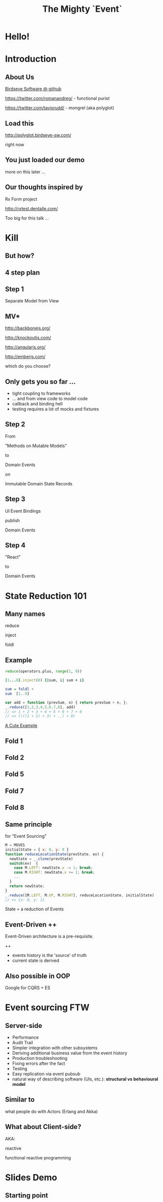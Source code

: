 #+TITLE: The Mighty `Event`
# a cheatcode to `reduce` complexity and unlock super-powers
* preamble                                                         :noexport:
  :PROPERTIES:
  :ID:       85cae6d5-b9cd-477a-82ae-d66ddee43a71
  :ADDED:    [2013-01-15 Tue 14:15]
  :CLOCK-WHEN-ADDED: 0561c461-4727-4c1e-9cae-1d057b59f178
  :END:
#+FILETAGS: birdseye
#+CATEGORY: bsw
#+STARTUP: hidestars hideblocks
* [[file:assets/mario_beat.gif]]
  :PROPERTIES:
  :ID:       71a71e4e-356e-46f0-9e51-49cfaa879a30
  :ADDED:    [2013-01-22 Tue 16:35]
  :CLOCK-WHEN-ADDED: ae3ae532-9e8d-4017-9e05-6268e73cc66d
  :END:
** notes                                                           :noexport:
   :PROPERTIES:
   :ID:       1c5c6e32-0cc1-4bba-aed5-733f7ca8eec2
   :ADDED:    [2013-01-22 Tue 16:37]
   :CLOCK-WHEN-ADDED: ae3ae532-9e8d-4017-9e05-6268e73cc66d
   :END:

http://thechive.com/2011/02/24/video-game-gifs-are-what-i-want-to-see-at-the-pearly-gates/

* [[file:assets/vandam.gif]]
  :PROPERTIES:
  :ID:       a4486f84-b870-4b48-b701-f0c0547192ef
  :ADDED:    [2013-01-22 Tue 16:34]
  :CLOCK-WHEN-ADDED: ae3ae532-9e8d-4017-9e05-6268e73cc66d
  :END:
* [[file:assets/conan.gif]]
  :PROPERTIES:
  :ID:       4ddaf7e0-40aa-4674-a9de-7dba9c7d1637
  :ADDED:    [2013-01-22 Tue 16:33]
  :CLOCK-WHEN-ADDED: ae3ae532-9e8d-4017-9e05-6268e73cc66d
  :END:
* [[file:assets/mike_tyson_s_punchout.gif]]
  :PROPERTIES:
  :ID:       b5a8f5e7-90e4-46ed-8874-51c4a9bd7cde
  :ADDED:    [2013-01-22 Tue 16:30]
  :CLOCK-WHEN-ADDED: ae3ae532-9e8d-4017-9e05-6268e73cc66d
  :END:
* Hello!
  :PROPERTIES:
  :ID:       1b98e6e2-d6be-4f69-b16b-f7584b4d841f
  :ADDED:    [2013-01-18 Fri 14:05]
  :CLOCK-WHEN-ADDED: 53a8d1a0-84d0-4b88-b435-bd9088b200f4
  :END:
#  Warm up // animated gif of an arcade game youtube Contra Video

* Introduction
  :PROPERTIES:
  :ID:       f7b0f8fe-8407-496e-b98a-e18a42382b89
  :ADDED:    [2013-01-15 Tue 15:17]
  :CLOCK-WHEN-ADDED: 19abdd4a-3256-4255-85bb-ca6a252024c0
  :END:
** About Us
   :PROPERTIES:
   :ID:       c8957be1-7cb1-4e9c-8851-061af0e51e1c
   :ADDED:    [2013-01-22 Tue 13:33]
   :CLOCK-WHEN-ADDED: ae3ae532-9e8d-4017-9e05-6268e73cc66d
   :END:

[[https://github.com/BirdseyeSoftware?tab%3Dmembers%0A][Birdseye Software @ github]]

https://twitter.com/romanandreg/ - functional purist

https://twitter.com/tavisrudd/ - mongrel (aka polyglot)
** Load this 
   :PROPERTIES:
   :ID:       b82b5460-f999-411e-8369-ecf58901d790
   :ADDED:    [2013-01-22 Tue 14:02]
   :CLOCK-WHEN-ADDED: ae3ae532-9e8d-4017-9e05-6268e73cc66d
   :END:

http://polyglot.birdseye-sw.com/

right now

** You just loaded our demo
   :PROPERTIES:
   :ID:       1cb81f83-e315-40b3-a093-e1fbdf1ca7eb
   :ADDED:    [2013-01-22 Tue 14:04]
   :CLOCK-WHEN-ADDED: ae3ae532-9e8d-4017-9e05-6268e73cc66d
   :END:
more on this later ...
** Our thoughts inspired by 
   :PROPERTIES:
   :ID:       cd9f62ee-1cab-4d2a-b755-453b3f1a0657
   :ADDED:    [2013-01-22 Tue 13:30]
   :CLOCK-WHEN-ADDED: ae3ae532-9e8d-4017-9e05-6268e73cc66d
   :END:

Rx Form project 

http://rxtest.dentalle.com/

Too big for this talk ...

* Kill
  :PROPERTIES:
  :ID:       1ec8b943-f488-4a08-8b63-6e61756b23e2
  :ADDED:    [2013-01-22 Tue 13:22]
  :CLOCK-WHEN-ADDED: ae3ae532-9e8d-4017-9e05-6268e73cc66d
  :END:

 [[file:assets/spaghetti-monster.jpg]] 
** But how?
   :PROPERTIES:
   :ID:       bcc2468a-7184-442e-85c9-165a676da3d1
   :ADDED:    [2013-01-22 Tue 13:38]
   :CLOCK-WHEN-ADDED: ae3ae532-9e8d-4017-9e05-6268e73cc66d
   :END:
** 4 step plan
   :PROPERTIES:
   :ID:       fc2210ff-2c2b-485b-aeba-00772ff9eef9
   :ADDED:    [2013-01-22 Tue 14:07]
   :CLOCK-WHEN-ADDED: ae3ae532-9e8d-4017-9e05-6268e73cc66d
   :END:
** Step 1
   :PROPERTIES:
   :ID:       64970cb7-5c56-4f20-a60b-e9b8c9152dca
   :ADDED:    [2013-01-22 Tue 13:39]
   :CLOCK-WHEN-ADDED: ae3ae532-9e8d-4017-9e05-6268e73cc66d
   :END:
   Separate Model from View
** MV*
   :PROPERTIES:
   :ID:       d9c27aa5-19db-4126-aa7a-6acbbf76026b
   :ADDED:    [2013-01-22 Tue 13:41]
   :CLOCK-WHEN-ADDED: ae3ae532-9e8d-4017-9e05-6268e73cc66d
   :END:

http://backbonejs.org/

http://knockoutjs.com/

http://angularjs.org/

http://emberjs.com/

   which do you choose?

** Only gets you so far ...
   :PROPERTIES:
   :ID:       44a57f51-624a-4813-923d-72041ef4d591
   :ADDED:    [2013-01-15 Tue 15:29]
   :CLOCK-WHEN-ADDED: 19abdd4a-3256-4255-85bb-ca6a252024c0
   :END:
    - tight coupling to frameworks
    - ... and from view code to model code 
    - callback and binding hell
    - testing requires a lot of mocks and fixtures

** Step 2
   :PROPERTIES:
   :ID:       d943c85e-398b-409c-84a3-45fbbcc3cf0d
   :ADDED:    [2013-01-22 Tue 13:46]
   :CLOCK-WHEN-ADDED: ae3ae532-9e8d-4017-9e05-6268e73cc66d
   :END:
   From 

   "Methods on Mutable Models"

   to

   Domain Events 

   on

   Immutable Domain State Records

** Step 3
   :PROPERTIES:
   :ID:       7e700bd8-febf-434d-a9b2-83022d12b4ee
   :ADDED:    [2013-01-22 Tue 13:55]
   :CLOCK-WHEN-ADDED: ae3ae532-9e8d-4017-9e05-6268e73cc66d
   :END:

UI Event Bindings

publish 

Domain Events

** Step 4
   :PROPERTIES:
   :ID:       a901c5d3-2d9a-4a06-b7b3-1d34dd280f2b
   :ADDED:    [2013-01-22 Tue 13:59]
   :CLOCK-WHEN-ADDED: ae3ae532-9e8d-4017-9e05-6268e73cc66d
   :END:
"React"

to 

Domain Events
  
** [[file:assets/summary_diag.png]]
   :PROPERTIES:
   :ID:       53a716a2-a5ab-4d3e-956d-485a0fbe5bed
   :ADDED:    [2013-01-22 Tue 14:07]
   :CLOCK-WHEN-ADDED: ae3ae532-9e8d-4017-9e05-6268e73cc66d
   :END:

* State Reduction 101
  :PROPERTIES:
  :ID:       d2c4fe95-c2b2-48c5-9515-a67645a0971e
  :ADDED:    [2013-01-22 Tue 14:09]
  :CLOCK-WHEN-ADDED: ae3ae532-9e8d-4017-9e05-6268e73cc66d
  :END:
** Many names
   :PROPERTIES:
   :ID:       f653878c-97d0-49ec-814f-3345af8d6930
   :ADDED:    [2013-01-22 Tue 14:10]
   :CLOCK-WHEN-ADDED: ae3ae532-9e8d-4017-9e05-6268e73cc66d
   :END:

reduce

inject

foldl
*** notes                                                          :noexport:
- http://www.globalnerdy.com/2008/09/03/enumerating-enumerable-a-cute-trick-for-explaining-inject-reduce-fold/
- syntactic 'inject'ion of operator between args
- show basics of left fold with integers or some non-event inputs

** Example
   :PROPERTIES:
   :ID:       e1a935fd-f3ad-44f6-9b83-b897d73fc312
   :ADDED:    [2013-01-22 Tue 14:24]
   :CLOCK-WHEN-ADDED: ae3ae532-9e8d-4017-9e05-6268e73cc66d
   :END:
#+begin_src python
reduce(operators.plus, range(1, 9))
#+end_src

#+begin_src ruby
[1...8].inject(0) {|sum, i| sum + i}
#+end_src

#+begin_src haskell
sum = foldl +
sum  [1..9]
#+end_src

#+begin_src javascript
var add = function (prevSum, n) { return prevSum + n; };
_.reduce([1,2,3,4,5,6,7,8], add)
// => 1 + 2 + 3 + 4 + 5 + 6 + 7 + 8
// => ((((1 + 2) + 3) + ..) + 8)
#+end_src

[[http://www.globalnerdy.com/2008/09/03/enumerating-enumerable-a-cute-trick-for-explaining-inject-reduce-fold/][A Cute Example]]

** Fold 1
   :PROPERTIES:
   :ID:       ef8dfd33-05c3-453a-847f-30512d875268
   :ADDED:    [2013-01-22 Tue 14:13]
   :CLOCK-WHEN-ADDED: ae3ae532-9e8d-4017-9e05-6268e73cc66d
   :END:
 [[file:assets/fold_1.jpg]] 

** Fold 2
   :PROPERTIES:
   :ID:       63a3db05-5bf1-4055-a229-d18b4700627f
   :ADDED:    [2013-01-22 Tue 14:21]
   :CLOCK-WHEN-ADDED: ae3ae532-9e8d-4017-9e05-6268e73cc66d
   :END:
 [[file:assets/fold_2.jpg]] 

** Fold 5
   :PROPERTIES:
   :ID:       7959543a-fea4-47e2-b37b-c7282b6407d4
   :ADDED:    [2013-01-22 Tue 14:21]
   :CLOCK-WHEN-ADDED: ae3ae532-9e8d-4017-9e05-6268e73cc66d
   :END:
 [[file:assets/fold_5.jpg]] 

** Fold 7
   :PROPERTIES:
   :ID:       863b994e-2a32-4efb-a465-09bc8d15744e
   :ADDED:    [2013-01-22 Tue 14:22]
   :CLOCK-WHEN-ADDED: ae3ae532-9e8d-4017-9e05-6268e73cc66d
   :END:
 [[file:assets/fold_7.jpg]] 

** Fold 8
   :PROPERTIES:
   :ID:       f0984215-95d0-49a7-9e66-c571dac4b265
   :ADDED:    [2013-01-22 Tue 14:22]
   :CLOCK-WHEN-ADDED: ae3ae532-9e8d-4017-9e05-6268e73cc66d
   :END:
 [[file:assets/fold_8.jpg]] 

** Same principle
   :PROPERTIES:
   :ID:       18188680-29e9-405a-9f1f-5de885113285
   :ADDED:    [2013-01-22 Tue 14:30]
   :CLOCK-WHEN-ADDED: ae3ae532-9e8d-4017-9e05-6268e73cc66d
   :END:
for "Event Sourcing"

#+begin_src javascript
M = MOVES
initialState = { x: 0, y: 0 }
function reduceLocationState(prevState, ev) {
  newState = _.clone(prevState)
  switch(ev)  {
    case M.LEFT: newState.x -= 1; break;
    case M.RIGHT: newState.x += 1; break;
    ...
  }
  return newState;
}
_.reduce([M.LEFT, M.UP, M.RIGHT], reduceLocationState, initialState)
// => {x: 0, y: 1}
#+end_src
State = a reduction of Events

** Event-Driven ++
   :PROPERTIES:
   :ID:       fb998830-abb3-48c1-957d-fb513c1b7c50
   :ADDED:    [2013-01-22 Tue 13:23]
   :CLOCK-WHEN-ADDED: ae3ae532-9e8d-4017-9e05-6268e73cc66d
   :END:
   Event-Driven architecture is a pre-requisite.

   ++
   - events history is the 'source' of truth
   - current state is derived

*** notes                                                          :noexport:
   :PROPERTIES:
   :ID:       2764747a-929e-48f2-ac7a-50e23d5cee92
   :ADDED:    [2013-01-21 Mon 18:23]
   :CLOCK-WHEN-ADDED: 3d26f083-9b74-40bb-bca0-a384c7dff118
   :END:
- short standard def, non-functional
  - link to a few examples, mention CQRS, etc.
- emphasize difference between event-driven and event-sourced

** Also possible in OOP
   :PROPERTIES:
   :ID:       32ab6659-f224-44cc-a39c-a4bbf05a548f
   :ADDED:    [2013-01-22 Tue 13:24]
   :CLOCK-WHEN-ADDED: ae3ae532-9e8d-4017-9e05-6268e73cc66d
   :END:

Google for CQRS + ES

* Event sourcing FTW
  :PROPERTIES:
  :ID:       92922c70-3855-48ca-8b1a-3ef1c989a16a
  :ADDED:    [2013-01-15 Tue 15:50]
  :CLOCK-WHEN-ADDED: 19abdd4a-3256-4255-85bb-ca6a252024c0
  :END:
** Server-side
   :PROPERTIES:
   :ID:       5f0aef28-04a6-4949-8c9e-80caf3d47eb1
   :ADDED:    [2013-01-15 Tue 15:51]
   :CLOCK-WHEN-ADDED: 19abdd4a-3256-4255-85bb-ca6a252024c0
   :END:

 - Performance
 - Audit Trail
 - Simpler integration with other subsystems
 - Deriving additional business value from the event history
 - Production troubleshooting
 - Fixing errors after the fact
 - Testing 
 - Easy replication via event pubsub
 - natural way of describing software (UIs, etc.):
   *structural vs behavioural model*

*** notes                                                          :noexport:
    :PROPERTIES:
    :ID:       f6442566-6e54-43e6-8bef-68689d21340b
    :ADDED:    [2013-01-21 Mon 18:20]
    :CLOCK-WHEN-ADDED: 3d26f083-9b74-40bb-bca0-a384c7dff118
    :END:
Mention and provides links to a couple server-side examples.
Mention CQRS.
http://msdn.microsoft.com/en-us/library/jj591559.aspx

 Benefits listed on msdn:
 - Performance
 - Audit Trail
 - Simpler integration with other subsystems
 - Deriving additional business value from the event history
 - Production troubleshooting
 - Fixing errors after the fact
 - Testing 
 - Easy replication via event pubsub
 - natural way of describing software (UIs, etc.) 
   ==structural vs behavioural model==

** Similar to 
   :PROPERTIES:
   :ID:       c244f1da-da84-4ebb-8010-a86f6080c660
   :ADDED:    [2013-01-22 Tue 15:14]
   :CLOCK-WHEN-ADDED: ae3ae532-9e8d-4017-9e05-6268e73cc66d
   :END:
 what people do with Actors (Erlang and Akka)
** What about Client-side?
   :PROPERTIES:
   :ID:       7c4a5710-4202-4a3b-aae6-1e435359c903
   :ADDED:    [2013-01-15 Tue 15:51]
   :CLOCK-WHEN-ADDED: 19abdd4a-3256-4255-85bb-ca6a252024c0
   :END:

   AKA: 

   reactive 

   functional reactive programming

*** notes                                                          :noexport:
    :PROPERTIES:
    :ID:       5c274cd9-cc57-4edb-890d-58afe977be52
    :ADDED:    [2013-01-21 Mon 18:22]
    :CLOCK-WHEN-ADDED: 3d26f083-9b74-40bb-bca0-a384c7dff118
    :END:
  - explicit domain events and event loop instead of direct method
    calls / callback binding to UI events
  - domain state is a reduction over the domain events (not the UI
    events)
  - UI events are translated into domain events
  - changes in domain state trigger partial view update...
  - test cases and fixture generation (generative style)


* Slides Demo
  :PROPERTIES:
  :ID:       15c0642f-faec-4eb7-ab75-6aff5ff4a21d
  :ADDED:    [2013-01-22 Tue 13:29]
  :CLOCK-WHEN-ADDED: ae3ae532-9e8d-4017-9e05-6268e73cc66d
  :END:
** Starting point
   :PROPERTIES:
   :ID:       d26f75e8-e8e7-4af9-97bf-b972d0b0daac
   :ADDED:    [2013-01-22 Tue 14:57]
   :CLOCK-WHEN-ADDED: ae3ae532-9e8d-4017-9e05-6268e73cc66d
   :END:
[[https://github.com/hakimel/reveal.js/blob/master/js/reveal.js%0A][Reveal.js @ github]]

All in one

State in the DOM

UI event handling directly bound to state.

** Hard to extend ...
   :PROPERTIES:
   :ID:       59bfd992-5211-46a2-be0a-799ca1210eb4
   :ADDED:    [2013-01-22 Tue 15:01]
   :CLOCK-WHEN-ADDED: ae3ae532-9e8d-4017-9e05-6268e73cc66d
   :END:

** Skipping an MV* re-implementation
   :PROPERTIES:
   :ID:       ac6087b3-578a-45b7-9085-b4bd5d1b1415
   :ADDED:    [2013-01-15 Tue 15:52]
   :CLOCK-WHEN-ADDED: 19abdd4a-3256-4255-85bb-ca6a252024c0
   :END:
     
** Straight to rx.js + faye
   :PROPERTIES:
   :ID:       6bc74694-410d-41a5-be72-a6d223d1be1e
   :ADDED:    [2013-01-22 Tue 15:05]
   :CLOCK-WHEN-ADDED: ae3ae532-9e8d-4017-9e05-6268e73cc66d
   :END:

** Rx.js 
   :PROPERTIES:
   :ID:       a4d319cc-e8ae-4e0c-93f9-13461d811d63
   :ADDED:    [2013-01-22 Tue 15:09]
   :CLOCK-WHEN-ADDED: ae3ae532-9e8d-4017-9e05-6268e73cc66d
   :END:
[[https://github.com/Reactive-Extensions/RxJS][Rx.js @ github]]

[[http://msdn.microsoft.com/en-us/data/gg577609.aspx][Rx extension on MSDN]]

from MS' delta team (Erik Meijer, etc.) 

inspired by similar work in Haskell


** Faye
   :PROPERTIES:
   :ID:       7e92f1ff-a042-4c0d-9788-207b7813a3af
   :ADDED:    [2013-01-22 Tue 15:09]
   :CLOCK-WHEN-ADDED: ae3ae532-9e8d-4017-9e05-6268e73cc66d
   :END:
[[http://faye.jcoglan.com/][Faye: great pubsub for js]]

similar to socket.io

** Pipes
   :PROPERTIES:
   :ID:       8c793ec5-138d-4826-8128-bb22b507f571
   :ADDED:    [2013-01-22 Tue 14:54]
   :CLOCK-WHEN-ADDED: ae3ae532-9e8d-4017-9e05-6268e73cc66d
   :END:
streams

channels
** [[file:assets/summary_diag.png]]
   :PROPERTIES:
   :ID:       a57873d4-fc80-44bc-9679-2eae31de00f8
   :ADDED:    [2013-01-22 Tue 16:39]
   :CLOCK-WHEN-ADDED: ae3ae532-9e8d-4017-9e05-6268e73cc66d
   :END:
** UI Events
   :PROPERTIES:
   :ID:       37b624c8-ebe1-401c-9cb1-93e2058bbadc
   :ADDED:    [2013-01-22 Tue 16:40]
   :CLOCK-WHEN-ADDED: ae3ae532-9e8d-4017-9e05-6268e73cc66d
   :END:
* Testing benefits
  :PROPERTIES:
  :ID:       182de6ac-ea75-4cd2-9167-82c4cd56fcfc
  :ADDED:    [2013-01-15 Tue 16:48]
  :CLOCK-WHEN-ADDED: 0561c461-4727-4c1e-9cae-1d057b59f178
  :END:
** Events can be captured / replayed remotely
   :PROPERTIES:
   :ID:       1776eec1-846c-4f45-8f1a-dbf97e10835d
   :ADDED:    [2013-01-22 Tue 15:12]
   :CLOCK-WHEN-ADDED: ae3ae532-9e8d-4017-9e05-6268e73cc66d
   :END:
** Works well with generative testing
  :PROPERTIES:
  :ID:       d002d2cf-8ca5-49c5-b77c-82e0c42661b8
  :ADDED:    [2013-01-15 Tue 16:48]
  :CLOCK-WHEN-ADDED: 0561c461-4727-4c1e-9cae-1d057b59f178
  :END:
** Is simple to model scenarios
   :PROPERTIES:
   :ID:       0ec5156f-fa0e-406a-9d67-eed5ff8240bd
   :ADDED:    [2013-01-15 Tue 16:48]
   :CLOCK-WHEN-ADDED: 0561c461-4727-4c1e-9cae-1d057b59f178
   :END:
** Easier state-machine testing
   :PROPERTIES:
   :ID:       f45b8d5c-02ac-4a5c-ac65-3420007d59e8
   :ADDED:    [2013-01-15 Tue 16:49]
   :CLOCK-WHEN-ADDED: 0561c461-4727-4c1e-9cae-1d057b59f178
   :END:
- state-space search
- leverage logic programming
* Free Super Powers!
  :PROPERTIES:
  :ID:       44f98a98-55f2-41ab-a99b-fe32c0c03533
  :ADDED:    [2013-01-15 Tue 15:54]
  :CLOCK-WHEN-ADDED: 19abdd4a-3256-4255-85bb-ca6a252024c0
  :END:
# (video game level-up animation or superhero slide for each)  
  
**  [[file:assets/time_travel.jpg]]
   :PROPERTIES:
   :ID:       c66a8b2b-d464-49cc-a067-4abb754872fb
   :ADDED:    [2013-01-22 Tue 16:12]
   :CLOCK-WHEN-ADDED: ae3ae532-9e8d-4017-9e05-6268e73cc66d
   :END:
** Time Travel
  :PROPERTIES:
  :ID:       ab68f0c2-244c-4bb8-9b8c-270dfd685e18
  :ADDED:    [2013-01-15 Tue 15:54]
  :CLOCK-WHEN-ADDED: 19abdd4a-3256-4255-85bb-ca6a252024c0
  :END:

history replay

undo

**  [[file:assets/jump_through_wormholes.jpg]]
   :PROPERTIES:
   :ID:       66b5c2f0-6862-411c-a6d9-699b8160893a
   :ADDED:    [2013-01-22 Tue 16:15]
   :CLOCK-WHEN-ADDED: ae3ae532-9e8d-4017-9e05-6268e73cc66d
   :END:
** Jump through worm-holes 
   :PROPERTIES:
   :ID:       69ca5ca6-c257-4a18-a944-de0613fe0032
   :ADDED:    [2013-01-15 Tue 15:54]
   :CLOCK-WHEN-ADDED: 19abdd4a-3256-4255-85bb-ca6a252024c0
   :END:
   
*** Notes                                                             :notes:
    :PROPERTIES:
    :ID:       dc183e93-ea44-4ed4-a8ee-ded9aa2ec4b5
    :ADDED:    [2013-01-15 Tue 15:58]
    :CLOCK-WHEN-ADDED: 19abdd4a-3256-4255-85bb-ca6a252024c0
    :HTML_CONTAINER_CLASS: notes
    :END:
(jump in space and time to particular
    states in different browsers - browserstack, etc., change code in
    editor and jump dev browser back to exact same spot in browser UI
    history for faster dev cycle, watch users realtime via websockets)
**  [[file:assets/multiple_places_at_once.jpg]]
   :PROPERTIES:
   :ID:       2353f9e6-3791-4254-ab13-b977139d6d25
   :ADDED:    [2013-01-22 Tue 16:16]
   :CLOCK-WHEN-ADDED: ae3ae532-9e8d-4017-9e05-6268e73cc66d
   :END:
** Be in multiple places at once
   :PROPERTIES:
   :ID:       effdb041-201a-43ec-af82-c3d6a4b07cc8
   :ADDED:    [2013-01-22 Tue 15:15]
   :CLOCK-WHEN-ADDED: ae3ae532-9e8d-4017-9e05-6268e73cc66d
   :END:
** [[file:assets/parallel_universes.jpg]]
   :PROPERTIES:
   :ID:       75253ce4-8f9e-4d2a-bab4-2038d890b1d2
   :ADDED:    [2013-01-22 Tue 16:16]
   :CLOCK-WHEN-ADDED: ae3ae532-9e8d-4017-9e05-6268e73cc66d
   :END:
** Visit parallel universes 
   :PROPERTIES:
   :ID:       99c70d85-14ad-4ac0-a295-89174cfbcd59
   :ADDED:    [2013-01-15 Tue 15:55]
   :CLOCK-WHEN-ADDED: 19abdd4a-3256-4255-85bb-ca6a252024c0
   :END:
# (same history - different projections/reductions, being able to
#    fork history in shared applications like revision control,
#    hand-waving ...)   
**  [[file:assets/xray_vision.png]]
   :PROPERTIES:
   :ID:       f72e18ee-c94b-46da-91b1-0f0549effc01
   :ADDED:    [2013-01-22 Tue 16:20]
   :CLOCK-WHEN-ADDED: ae3ae532-9e8d-4017-9e05-6268e73cc66d
   :END:
** xray vision 
   :PROPERTIES:
   :ID:       2296f643-3130-47c3-9eb2-7af49502b886
   :ADDED:    [2013-01-15 Tue 15:55]
   :CLOCK-WHEN-ADDED: 19abdd4a-3256-4255-85bb-ca6a252024c0
   :END:
declarative design

user intentions captured

what *not* how
** [[file:assets/breath_under_water.jpg]]
   :PROPERTIES:
   :ID:       2afda40e-0dea-4896-ae93-89e9646261da
   :ADDED:    [2013-01-22 Tue 16:16]
   :CLOCK-WHEN-ADDED: ae3ae532-9e8d-4017-9e05-6268e73cc66d
   :END:
** Hold your breath under water 
   :PROPERTIES:
   :ID:       59b8746a-06a6-445e-a41d-0bfe70ae850a
   :ADDED:    [2013-01-15 Tue 15:55]
   :CLOCK-WHEN-ADDED: 19abdd4a-3256-4255-85bb-ca6a252024c0
   :END:
   Offline sync
# Aquaman
# Offline-sync powers example   
   
   
* Conclusion
  :PROPERTIES:
  :ID:       685c789b-d4dc-4840-bc4f-69015642b091
  :ADDED:    [2013-01-15 Tue 15:17]
  :CLOCK-WHEN-ADDED: 19abdd4a-3256-4255-85bb-ca6a252024c0
  :END:

http://images2.wikia.nocookie.net/__cb20070821233518/uncyclopedia/images/8/8e/Nintendo_staff.gif
